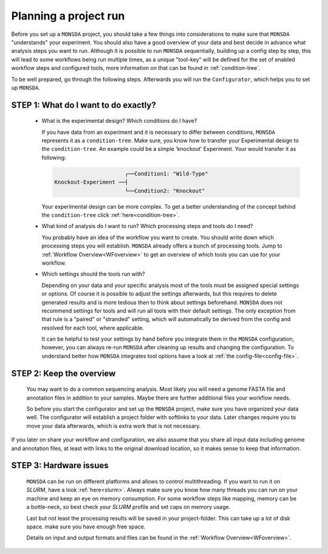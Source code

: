 .. _preparation:

Planning a project run
======================

Before you set up a ``MONSDA`` project, you should take a few things into considerations to make sure that ``MONSDA`` "understands" your experiment. 
You should also have a good overview of your data and best decide in advance what analysis steps you want to run. Although it is possible to run ``MONSDA`` sequentially, building up a config step by step, this will lead to some workflows being run multiple times, as a unique "tool-key" will be defined for the set of enabled workflow steps and configured tools, more information on that can be found in :ref:`condition-tree`.

To be well prepared, go through the following steps. Afterwards you will run the ``Configurator``, which helps you to set up ``MONSDA``.

STEP 1: What do I want to do exactly?
-------------------------------------

  * What is the experimental design? Which conditions do I have?

    If you have data from an experiment and it is necessary to differ between conditions, ``MONSDA`` represents it as a ``condition-tree``. 
    Make sure, you know how to transfer your Experimental design to the ``condition-tree``. An example could be a simple 'knockout' Experiment. 
    Your would transfer it as following: 
    
    .. code-block::

                            ┌──Condition1: "Wild-Type" 
      Knockout-Experiment ──┤
                            └──Condition2: "Knockout"

    Your experimental design can be more complex. To get a better understanding of the concept behind the ``condition-tree`` click :ref:`here<condition-tree>`.

  * What kind of analysis do I want to run? Which processing steps and tools do I need?

    You probably have an idea of the workflow you want to create. You should write down which processing steps you will establish. 
    ``MONSDA`` already offers a bunch of processing tools. Jump to :ref:`Workflow Overview<WFoverview>` to get an overview of 
    which tools you can use for your workflow.

  * Which settings should the tools run with?

    Depending on your data and your specific analysis most of the tools must be assigned special settings or options. 
    Of course it is possible to adjust the settings afterwards, but this requires to delete generated results and is more tedious then to think about settings beforehand. ``MONSDA`` does not recommend settings for tools and will run all tools with their default settings. The only exception from that rule is a "paired" or "stranded" setting, which will automatically be derived from the config and resolved for each tool, where applicable.
    
    It can be helpful to test your settings by hand before you integrate them in the ``MONSDA`` configuration, however, you can always re-run ``MONSDA`` after cleaning up results and changing the configuration.
    To understand better how ``MONSDA`` integrates tool options have a look at :ref:`the config-file<config-file>`.

STEP 2: Keep the overview
-------------------------

  You may want to do a common sequencing analysis. Most likely you will need a genome FASTA file and annotation files in addition to your samples.
  Maybe there are further additional files your workflow needs.
  
  So before you start the configurator and set up the ``MONSDA`` project, make sure you have organized your data well. The configurator will establish a project 
  folder with softlinks to your data. Later changes require you to move your data afterwards, which is extra work that is not necessary.

If you later on share your workflow and configuration, we also assume that you share all input data including genome and annotation files, at least with links to the original download location, so it makes sense to keep that information.

STEP 3: Hardware issues
-----------------------

  ``MONSDA`` can be run on different platforms and allows to control multithreading. If you want to run it on *SLURM*, have a look :ref:`here<slurm>`. Always make sure you know how many threads you can run on your machine and keep an eye on memory consumption. For some workflow steps like mapping, memory can be a bottle-neck, so best check your *SLURM* profile and set caps on memory usage.
  
  Last but not least the processing results will be saved in your project-folder. This can take up a lot of disk space. make sure you have enough free space. 
  
  Details on input and output formats and files can be found in the :ref:`Workflow Overview<WFoverview>`.


